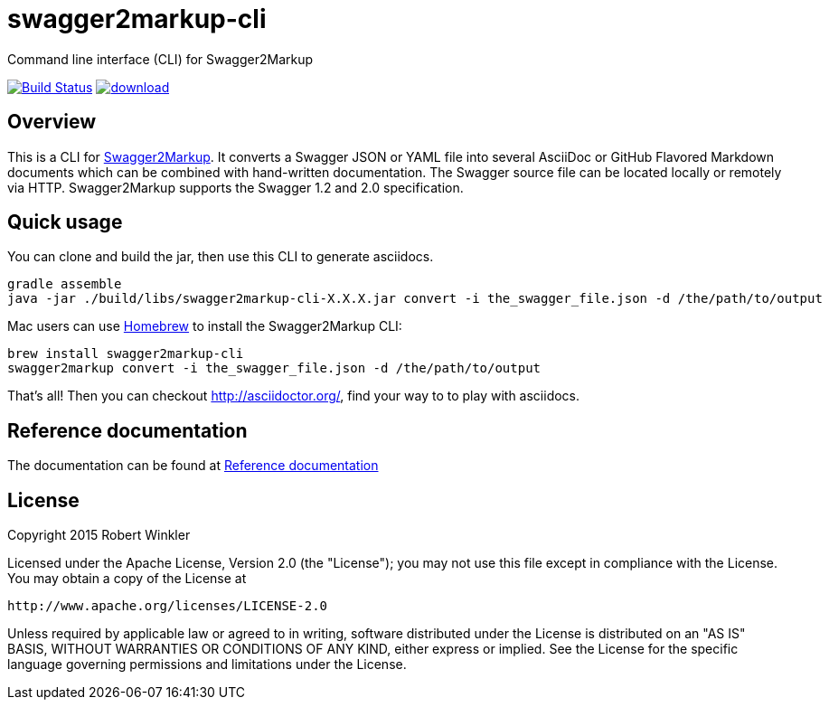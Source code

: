 = swagger2markup-cli
Command line interface (CLI) for Swagger2Markup

image:https://travis-ci.org/Swagger2Markup/swagger2markup-cli.svg?branch=master["Build Status", link="https://travis-ci.org/Swagger2Markup/swagger2markup-cli"] image:https://api.bintray.com/packages/swagger2markup/Maven/swagger2markup-cli/images/download.svg[link="https://bintray.com/swagger2markup/Maven/swagger2markup-cli/_latestVersion"]

== Overview

This is a CLI for https://github.com/Swagger2Markup/swagger2markup[Swagger2Markup].
It converts a Swagger JSON or YAML file into several AsciiDoc or GitHub Flavored Markdown documents which can be combined with hand-written documentation. The Swagger source file can be located locally or remotely via HTTP. Swagger2Markup supports the Swagger 1.2 and 2.0 specification.

== Quick usage
You can clone and build the jar, then use this CLI to generate asciidocs.
    
    gradle assemble
    java -jar ./build/libs/swagger2markup-cli-X.X.X.jar convert -i the_swagger_file.json -d /the/path/to/output

Mac users can use https://brew.sh[Homebrew] to install the Swagger2Markup CLI:

    brew install swagger2markup-cli
    swagger2markup convert -i the_swagger_file.json -d /the/path/to/output

That's all! Then you can checkout http://asciidoctor.org/, find your way to to play with asciidocs.

== Reference documentation

The documentation can be found at https://github.com/Swagger2Markup/swagger2markup#reference-documentation[Reference documentation]

== License

Copyright 2015 Robert Winkler

Licensed under the Apache License, Version 2.0 (the "License"); you may not use this file except in compliance with the License. You may obtain a copy of the License at

    http://www.apache.org/licenses/LICENSE-2.0

Unless required by applicable law or agreed to in writing, software distributed under the License is distributed on an "AS IS" BASIS, WITHOUT WARRANTIES OR CONDITIONS OF ANY KIND, either express or implied. See the License for the specific language governing permissions and limitations under the License.

